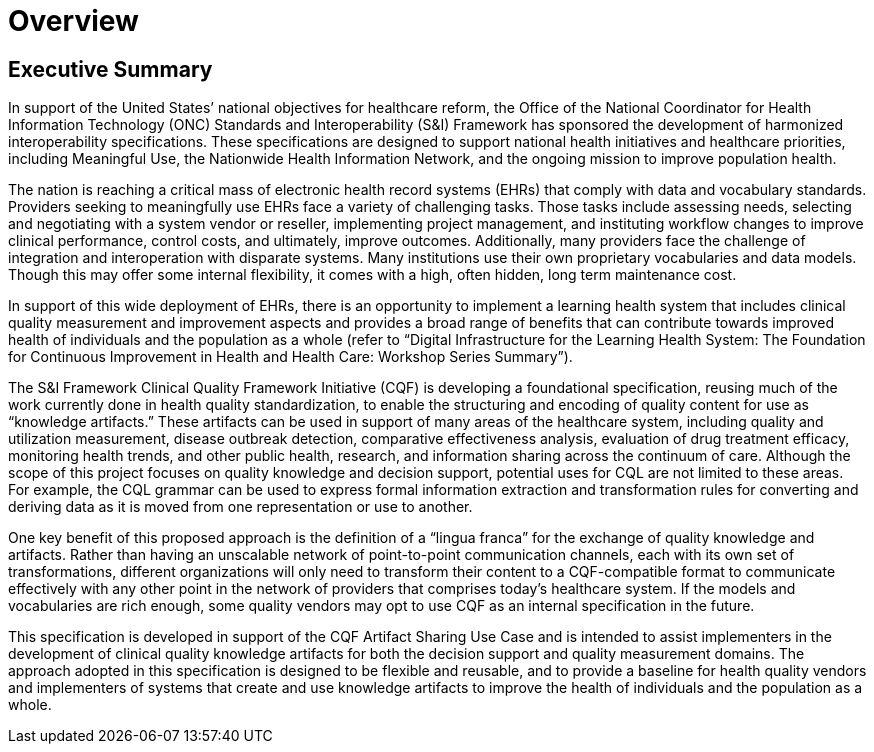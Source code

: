 = Overview
:page-layout: 2017JUL
:backend: xhtml

== Executive Summary

In support of the United States’ national objectives for healthcare reform, the Office of the National Coordinator for Health Information Technology (ONC) Standards and Interoperability (S&I) Framework has sponsored the development of harmonized interoperability specifications. These specifications are designed to support national health initiatives and healthcare priorities, including Meaningful Use, the Nationwide Health Information Network, and the ongoing mission to improve population health.

The nation is reaching a critical mass of electronic health record systems (EHRs) that comply with data and vocabulary standards. Providers seeking to meaningfully use EHRs face a variety of challenging tasks. Those tasks include assessing needs, selecting and negotiating with a system vendor or reseller, implementing project management, and instituting workflow changes to improve clinical performance, control costs, and ultimately, improve outcomes. Additionally, many providers face the challenge of integration and interoperation with disparate systems. Many institutions use their own proprietary vocabularies and data models. Though this may offer some internal flexibility, it comes with a high, often hidden, long term maintenance cost.

In support of this wide deployment of EHRs, there is an opportunity to implement a learning health system that includes clinical quality measurement and improvement aspects and provides a broad range of benefits that can contribute towards improved health of individuals and the population as a whole (refer to “Digital Infrastructure for the Learning Health System: The Foundation for Continuous Improvement in Health and Health Care: Workshop Series Summary”).

The S&I Framework Clinical Quality Framework Initiative (CQF) is developing a foundational specification, reusing much of the work currently done in health quality standardization, to enable the structuring and encoding of quality content for use as “knowledge artifacts.” These artifacts can be used in support of many areas of the healthcare system, including quality and utilization measurement, disease outbreak detection, comparative effectiveness analysis, evaluation of drug treatment efficacy, monitoring health trends, and other public health, research, and information sharing across the continuum of care. Although the scope of this project focuses on quality knowledge and decision support, potential uses for CQL are not limited to these areas. For example, the CQL grammar can be used to express formal information extraction and transformation rules for converting and deriving data as it is moved from one representation or use to another.

One key benefit of this proposed approach is the definition of a “lingua franca” for the exchange of quality knowledge and artifacts. Rather than having an unscalable network of point-to-point communication channels, each with its own set of transformations, different organizations will only need to transform their content to a CQF-compatible format to communicate effectively with any other point in the network of providers that comprises today’s healthcare system. If the models and vocabularies are rich enough, some quality vendors may opt to use CQF as an internal specification in the future.

This specification is developed in support of the CQF Artifact Sharing Use Case and is intended to assist implementers in the development of clinical quality knowledge artifacts for both the decision support and quality measurement domains. The approach adopted in this specification is designed to be flexible and reusable, and to provide a baseline for health quality vendors and implementers of systems that create and use knowledge artifacts to improve the health of individuals and the population as a whole.

